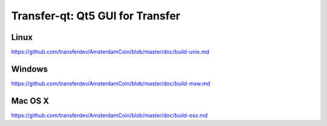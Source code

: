 Transfer-qt: Qt5 GUI for Transfer
===============================

Linux
-------
https://github.com/transferdev/AmsterdamCoin/blob/master/doc/build-unix.md

Windows
--------
https://github.com/transferdev/AmsterdamCoin/blob/master/doc/build-msw.md

Mac OS X
--------
https://github.com/transferdev/AmsterdamCoin/blob/master/doc/build-osx.md
